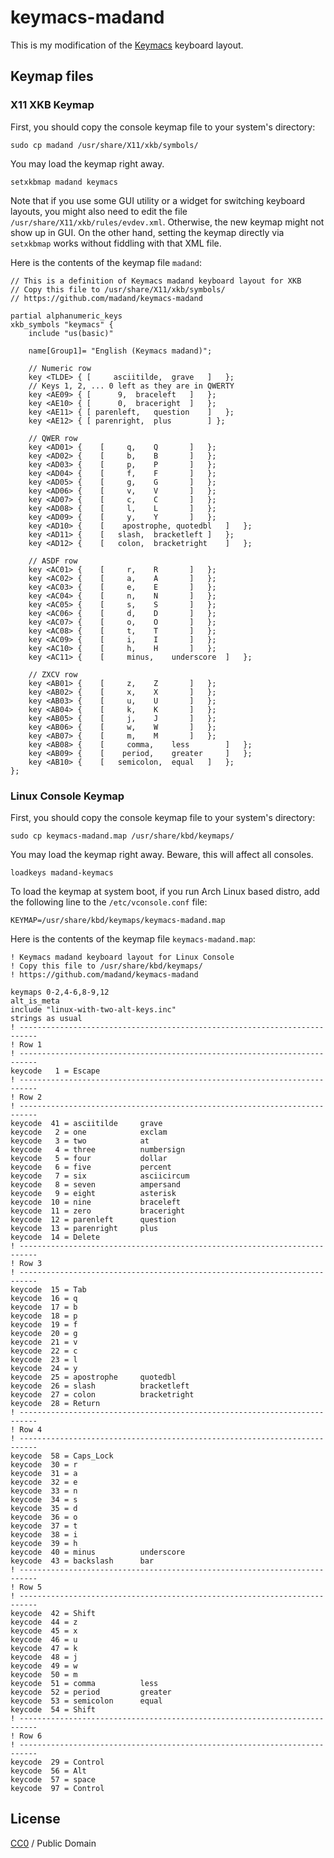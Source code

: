 
* keymacs-madand

This is my modification of the [[https://github.com/keyboard-ergonomics/keymacs][Keymacs]] keyboard layout.

[[file:./madand-keymacs.png]]

** Keymap files

*** X11 XKB Keymap

First, you should copy the console keymap file to your system's directory:

#+begin_src shell
sudo cp madand /usr/share/X11/xkb/symbols/
#+end_src

You may load the keymap right away.

#+begin_src shell
setxkbmap madand keymacs
#+end_src

Note that if you use some GUI utility or a widget for switching keyboard
layouts, you might also need to edit the file
~/usr/share/X11/xkb/rules/evdev.xml~.  Otherwise, the new keymap might not show up
in GUI.  On the other hand, setting the keymap directly via ~setxkbmap~ works
without fiddling with that XML file.

Here is the contents of the keymap file ~madand~:

#+begin_src text :tangle madand
// This is a definition of Keymacs madand keyboard layout for XKB
// Copy this file to /usr/share/X11/xkb/symbols/
// https://github.com/madand/keymacs-madand

partial alphanumeric_keys
xkb_symbols "keymacs" {
    include "us(basic)"

    name[Group1]= "English (Keymacs madand)";

    // Numeric row
    key <TLDE> { [     asciitilde,	grave	]	};
    // Keys 1, 2, ... 0 left as they are in QWERTY
    key <AE09> { [	    9,	braceleft	]	};
    key <AE10> { [	    0,	braceright	]	};
    key <AE11> { [ parenleft,	question 	]	};
    key <AE12> { [ parenright,	plus		] };

    // QWER row
    key <AD01> {	[	  q,	Q 		]	};
    key <AD02> {	[	  b,	B		]	};
    key <AD03> {	[	  p,	P		]	};
    key <AD04> {	[	  f,	F		]	};
    key <AD05> {	[	  g,	G		]	};
    key <AD06> {	[	  v,	V		]	};
    key <AD07> {	[	  c,	C		]	};
    key <AD08> {	[	  l,	L		]	};
    key <AD09> {	[	  y,	Y		]	};
    key <AD10> {	[    apostrophe, quotedbl	]	};
    key <AD11> { 	[	slash,	bracketleft	]	};
    key <AD12> { 	[	colon,	bracketright	]	};

    // ASDF row
    key <AC01> {	[	  r,	R 		]	};
    key <AC02> {	[	  a,	A		]	};
    key <AC03> {	[	  e,	E		]	};
    key <AC04> {	[	  n,	N		]	};
    key <AC05> {	[	  s,	S		]	};
    key <AC06> {	[	  d,	D		]	};
    key <AC07> {	[	  o,	O		]	};
    key <AC08> {	[	  t,	T		]	};
    key <AC09> {	[	  i,	I		]	};
    key <AC10> {	[	  h,	H		]	};
    key <AC11> {	[     minus,	underscore	]	};

    // ZXCV row
    key <AB01> {	[	  z,	Z 		]	};
    key <AB02> {	[	  x,	X		]	};
    key <AB03> {	[	  u,	U		]	};
    key <AB04> {	[	  k,	K		]	};
    key <AB05> {	[	  j,	J		]	};
    key <AB06> {	[	  w,	W		]	};
    key <AB07> {	[	  m,	M		]	};
    key <AB08> {	[     comma,	less		]	};
    key <AB09> {	[    period,	greater		]	};
    key <AB10> {	[	semicolon,	equal	]	};
};
#+end_src

*** Linux Console Keymap

First, you should copy the console keymap file to your system's directory:

#+begin_src shell
sudo cp keymacs-madand.map /usr/share/kbd/keymaps/
#+end_src

You may load the keymap right away.  Beware, this will affect all consoles.

#+begin_src shell
loadkeys madand-keymacs
#+end_src

To load the keymap at system boot, if you run Arch Linux based distro,
add the following line to the ~/etc/vconsole.conf~ file:

#+begin_src shell
KEYMAP=/usr/share/kbd/keymaps/keymacs-madand.map
#+end_src

Here is the contents of the keymap file ~keymacs-madand.map~:

#+begin_src text :tangle keymacs-madand.map
! Keymacs madand keyboard layout for Linux Console
! Copy this file to /usr/share/kbd/keymaps/
! https://github.com/madand/keymacs-madand

keymaps 0-2,4-6,8-9,12
alt_is_meta
include "linux-with-two-alt-keys.inc"
strings as usual
! --------------------------------------------------------------------------
! Row 1
! --------------------------------------------------------------------------
keycode   1 = Escape
! --------------------------------------------------------------------------
! Row 2
! --------------------------------------------------------------------------
keycode  41 = asciitilde     grave
keycode   2 = one            exclam
keycode   3 = two            at
keycode   4 = three          numbersign
keycode   5 = four           dollar
keycode   6 = five           percent
keycode   7 = six            asciicircum
keycode   8 = seven          ampersand
keycode   9 = eight          asterisk
keycode  10 = nine           braceleft
keycode  11 = zero           braceright
keycode  12 = parenleft      question
keycode  13 = parenright     plus
keycode  14 = Delete
! --------------------------------------------------------------------------
! Row 3
! --------------------------------------------------------------------------
keycode  15 = Tab
keycode  16 = q
keycode  17 = b
keycode  18 = p
keycode  19 = f
keycode  20 = g
keycode  21 = v
keycode  22 = c
keycode  23 = l
keycode  24 = y
keycode  25 = apostrophe     quotedbl
keycode  26 = slash          bracketleft
keycode  27 = colon          bracketright
keycode  28 = Return
! --------------------------------------------------------------------------
! Row 4
! --------------------------------------------------------------------------
keycode  58 = Caps_Lock
keycode  30 = r
keycode  31 = a
keycode  32 = e
keycode  33 = n
keycode  34 = s
keycode  35 = d
keycode  36 = o
keycode  37 = t
keycode  38 = i
keycode  39 = h
keycode  40 = minus          underscore
keycode  43 = backslash      bar
! --------------------------------------------------------------------------
! Row 5
! --------------------------------------------------------------------------
keycode  42 = Shift
keycode  44 = z
keycode  45 = x
keycode  46 = u
keycode  47 = k
keycode  48 = j
keycode  49 = w
keycode  50 = m
keycode  51 = comma          less
keycode  52 = period         greater
keycode  53 = semicolon      equal
keycode  54 = Shift
! --------------------------------------------------------------------------
! Row 6
! --------------------------------------------------------------------------
keycode  29 = Control
keycode  56 = Alt
keycode  57 = space
keycode  97 = Control
#+end_src

** License

[[https://creativecommons.org/publicdomain/zero/1.0][https://licensebuttons.net/p/zero/1.0/88x31.png]]

[[https://creativecommons.org/publicdomain/zero/1.0/][CC0]] / Public Domain

# Local Variables:
# eval: (add-hook 'after-save-hook #'org-babel-tangle 90 t)
# End:
